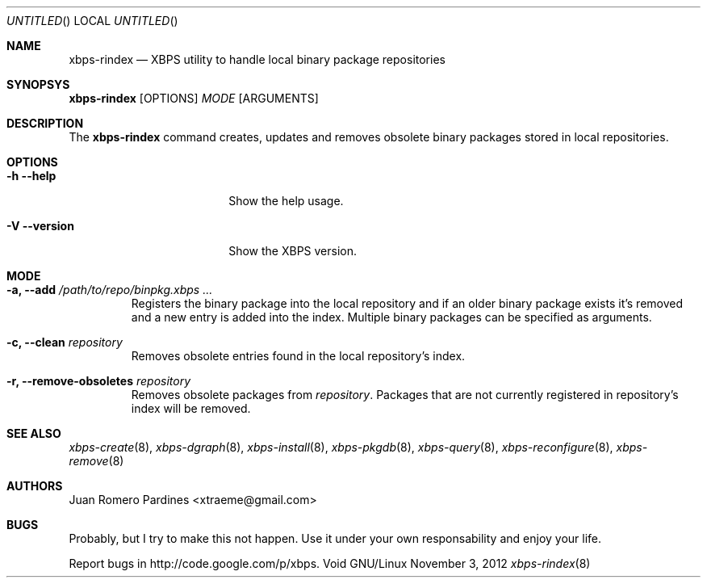 .Dd November 3, 2012
.Os Void GNU/Linux
.Dt xbps-rindex 8
.Sh NAME
.Nm xbps-rindex
.Nd XBPS utility to handle local binary package repositories
.Sh SYNOPSYS
.Nm xbps-rindex
.Op OPTIONS
.Ar MODE
.Op ARGUMENTS
.Sh DESCRIPTION
The
.Nm
command creates, updates and removes obsolete binary packages stored
in local repositories.
.Sh OPTIONS
.Bl -tag -width -versionXXXXXXXX
.It Fl h -help
Show the help usage.
.It Fl V -version
Show the XBPS version.
.Sh MODE
.Pp
.Bl -tag -width ident
.It Sy -a, --add Ar /path/to/repo/binpkg.xbps ...
Registers the binary package into the local repository and if an older
binary package exists it's removed and a new entry is added into the index.
Multiple binary packages can be specified as arguments.
.It Sy -c, --clean Ar repository
Removes obsolete entries found in the local repository's index.
.It Sy -r, --remove-obsoletes Ar repository
Removes obsolete packages from
.Ar repository .
Packages that are not currently registered in repository's index will
be removed.
.Sh SEE ALSO
.Xr xbps-create 8 ,
.Xr xbps-dgraph 8 ,
.Xr xbps-install 8 ,
.Xr xbps-pkgdb 8 ,
.Xr xbps-query 8 ,
.Xr xbps-reconfigure 8 ,
.Xr xbps-remove 8
.Sh AUTHORS
.An Juan Romero Pardines <xtraeme@gmail.com>
.Sh BUGS
Probably, but I try to make this not happen. Use it under your own
responsability and enjoy your life.
.Pp
Report bugs in http://code.google.com/p/xbps.
